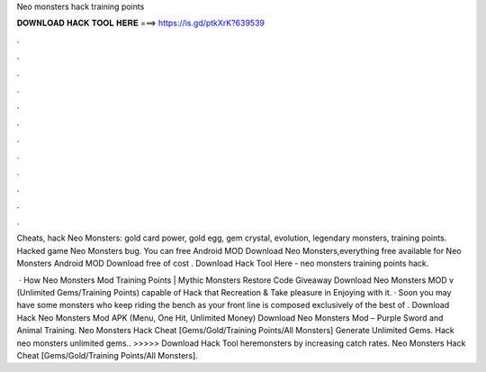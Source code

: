 Neo monsters hack training points



𝐃𝐎𝐖𝐍𝐋𝐎𝐀𝐃 𝐇𝐀𝐂𝐊 𝐓𝐎𝐎𝐋 𝐇𝐄𝐑𝐄 ===> https://is.gd/ptkXrK?639539



.



.



.



.



.



.



.



.



.



.



.



.

Cheats, hack Neo Monsters: gold card power, gold egg, gem crystal, evolution, legendary monsters, training points. Hacked game Neo Monsters bug. You can free Android MOD Download Neo Monsters,everything free available for Neo Monsters Android MOD Download free of cost . Download Hack Tool Here -  neo monsters training points hack.

 · How Neo Monsters Mod  Training Points | Mythic Monsters Restore Code Giveaway Download Neo Monsters MOD v (Unlimited Gems/Training Points) capable of Hack that Recreation & Take pleasure in Enjoying with it. · Soon you may have some monsters who keep riding the bench as your front line is composed exclusively of the best of . Download Hack Neo Monsters Mod APK (Menu, One Hit, Unlimited Money) Download Neo Monsters Mod – Purple Sword and Animal Training. Neo Monsters Hack Cheat [Gems/Gold/Training Points/All Monsters]  Generate Unlimited Gems. Hack neo monsters unlimited gems.. >>>>> Download Hack Tool heremonsters by increasing catch rates. Neo Monsters Hack Cheat [Gems/Gold/Training Points/All Monsters].
